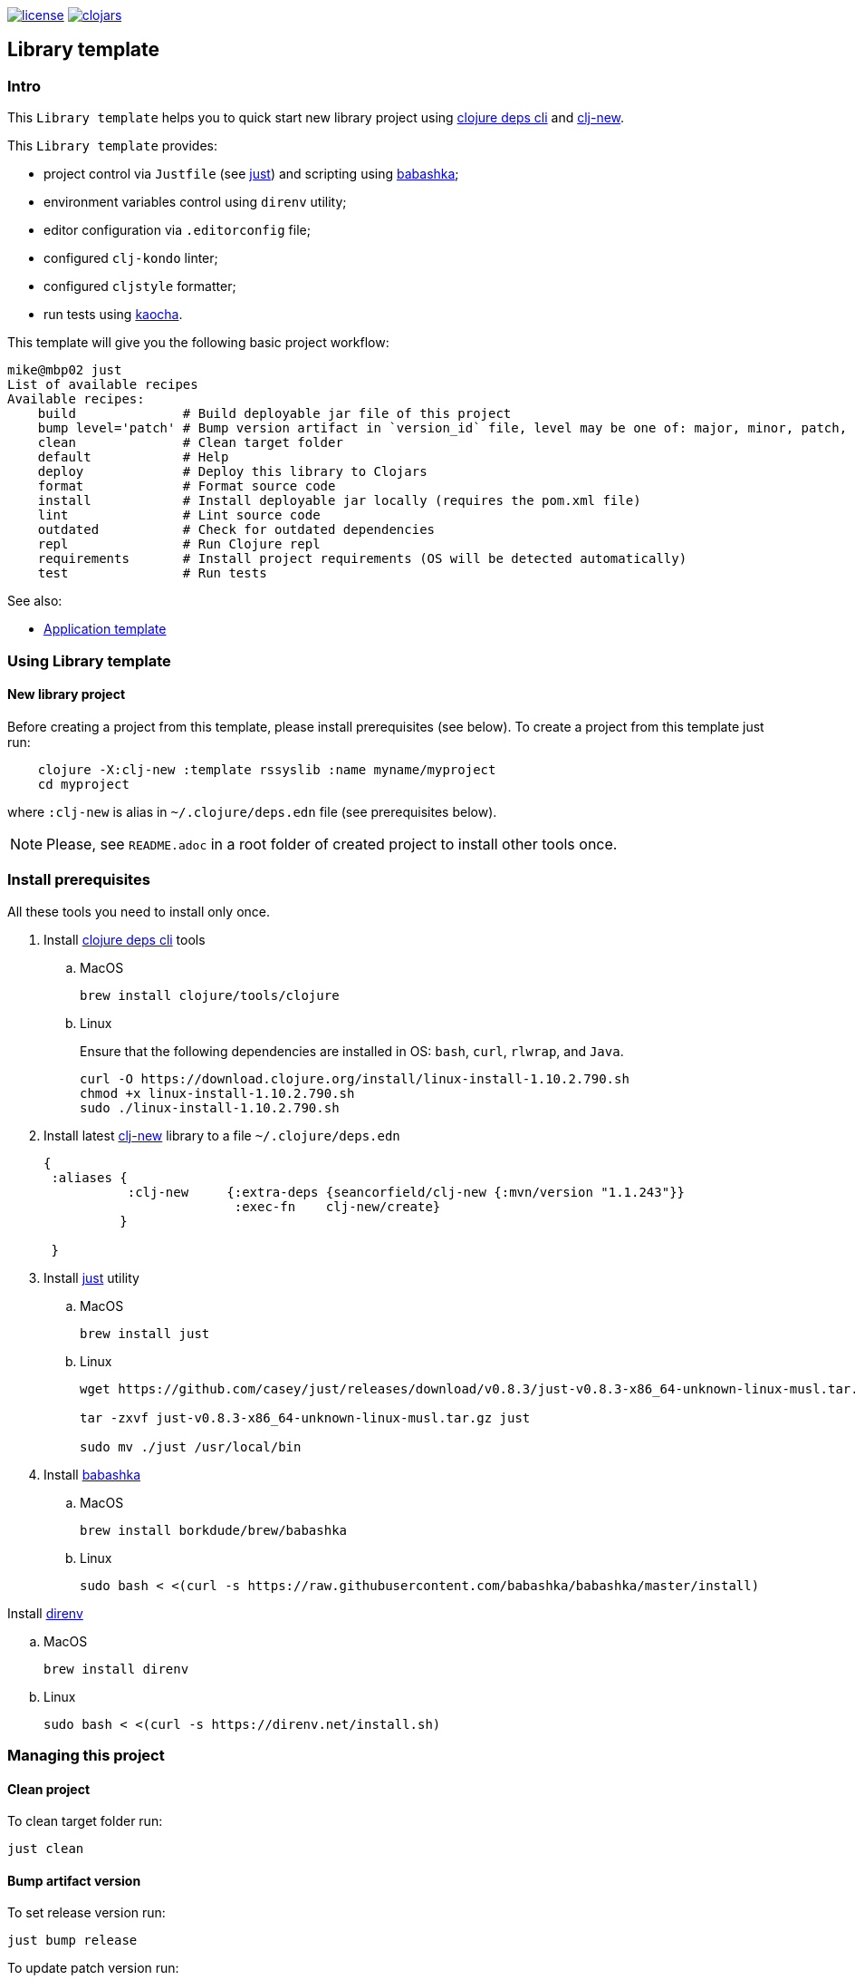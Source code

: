 image:https://img.shields.io/github/license/redstarssystems/rssyslib[license,link=LICENSE]
image:https://img.shields.io/clojars/v/rssyslib/clj-template.svg[clojars,link=https://clojars.org/rssyslib/clj-template]

== Library template

:Author:            Mike Ananev
:Date:              23/02/2021
:git:               https://git-scm.com[git]
:clojure-deps-cli:  https://clojure.org/guides/getting_started[clojure deps cli]
:clj-new:           https://github.com/seancorfield/clj-new[clj-new]
:just:              https://github.com/casey/just[just]
:babashka:          https://github.com/babashka/babashka[babashka]
:direnv:            https://github.com/direnv/direnv[direnv]
:toc:

=== Intro

This `Library template` helps you to quick start new library project using {clojure-deps-cli} and {clj-new}.

This `Library template` provides:

- project control via `Justfile` (see {just}) and scripting using {babashka};
- environment variables control using `direnv` utility;
- editor configuration via `.editorconfig` file;
- configured `clj-kondo` linter;
- configured `cljstyle` formatter;
- run tests using https://github.com/lambdaisland/kaocha[kaocha].

This template will give you the following basic project workflow:
[source, bash]
----
mike@mbp02 just
List of available recipes
Available recipes:
    build              # Build deployable jar file of this project
    bump level='patch' # Bump version artifact in `version_id` file, level may be one of: major, minor, patch, alpha, beta, rc, release.
    clean              # Clean target folder
    default            # Help
    deploy             # Deploy this library to Clojars
    format             # Format source code
    install            # Install deployable jar locally (requires the pom.xml file)
    lint               # Lint source code
    outdated           # Check for outdated dependencies
    repl               # Run Clojure repl
    requirements       # Install project requirements (OS will be detected automatically)
    test               # Run tests
----


See also:

* https://github.com/redstarssystems/rssysapp[Application template]

=== Using Library template

==== New library project

Before creating a project from this template, please install prerequisites (see below).
To create a project from this template just run:

[source, bash]
----
    clojure -X:clj-new :template rssyslib :name myname/myproject
    cd myproject
----
where `:clj-new` is alias in `~/.clojure/deps.edn` file (see prerequisites below).

NOTE: Please, see `README.adoc` in a root folder of created project to install other tools once.


=== Install prerequisites

All these tools you need to install only once.

. Install {clojure-deps-cli} tools
.. MacOS
+
[source,bash]
----
brew install clojure/tools/clojure
----
.. Linux
+
Ensure that the following dependencies are installed in OS: `bash`, `curl`, `rlwrap`, and `Java`.
+
[source, bash]
----
curl -O https://download.clojure.org/install/linux-install-1.10.2.790.sh
chmod +x linux-install-1.10.2.790.sh
sudo ./linux-install-1.10.2.790.sh
----

. Install latest {clj-new} library to a file `~/.clojure/deps.edn`
+
[source, clojure]
----
{
 :aliases {
           :clj-new     {:extra-deps {seancorfield/clj-new {:mvn/version "1.1.243"}}
                         :exec-fn    clj-new/create}
          }

 }
----

. Install {just} utility
.. MacOS
+
[source, bash]
----
brew install just
----

.. Linux
+
[source, bash]
----
wget https://github.com/casey/just/releases/download/v0.8.3/just-v0.8.3-x86_64-unknown-linux-musl.tar.gz

tar -zxvf just-v0.8.3-x86_64-unknown-linux-musl.tar.gz just

sudo mv ./just /usr/local/bin
----

. Install {babashka}
.. MacOS
+
[source, bash]
----
brew install borkdude/brew/babashka
----
+
.. Linux
+
[source, bash]
----
sudo bash < <(curl -s https://raw.githubusercontent.com/babashka/babashka/master/install)
----

.Install {direnv}
.. MacOS
+
[source, bash]
----
brew install direnv
----
+
.. Linux
+
[source, bash]
----
sudo bash < <(curl -s https://direnv.net/install.sh)
----

=== Managing this project

==== Clean project

To clean target folder run:

[source,bash]
----
just clean
----

==== Bump artifact version

To set release version run:

[source,bash]
----
just bump release
----

To update patch version run:

[source,bash]
----
just bump patch
----

==== Build project

To build this library template run:

[source,bash]
----
just build
----

This command will produce deployable jar file and update the generated `pom.xml` file to keep the dependencies synchronized with your `deps.edn` file.
You can update the version information in the `pom.xml` using the `version_id` file.

==== Install artifact

To install jar file to local .m2 run:

[source,bash]
----
just install
----

==== Deploy artifact

To deploy jar file to Clojars run:

[source,bash]
----
just deploy
----

Check `.env.private` file for correct values of user and password.

==== Check old dependencies

To check project for outdated dependencies run:

[source,bash]
----
just outdated
----

=== License

Copyright © 2021 {Author} +
Distributed under the Eclipse Public License 2.0 or (at your option) any later version.


